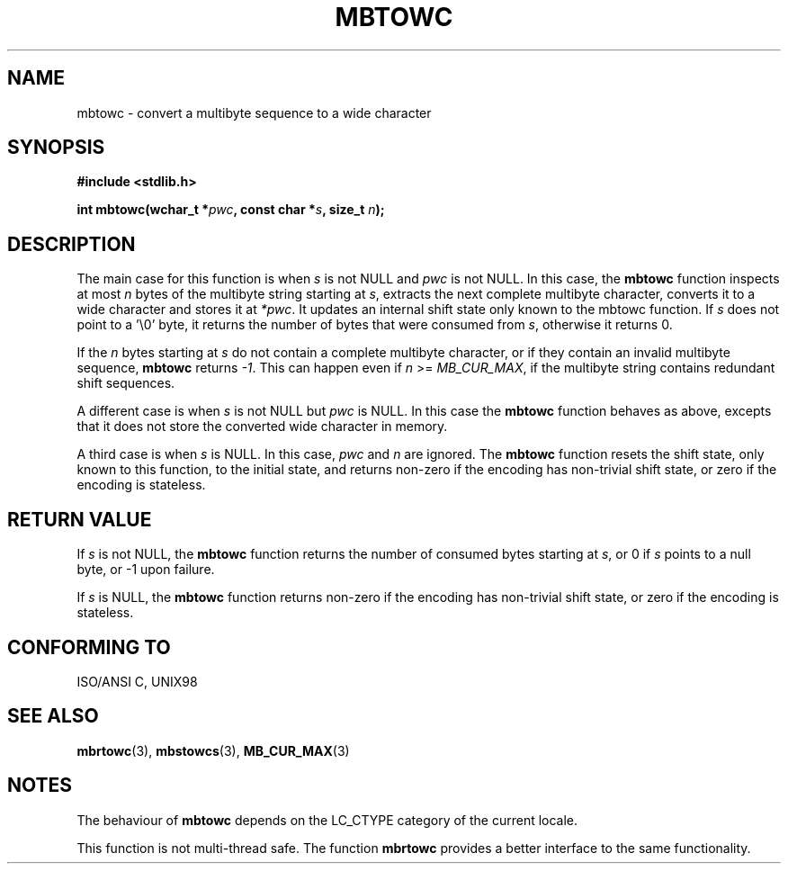 .\" Copyright (c) Bruno Haible <haible@clisp.cons.org>
.\"
.\" This is free documentation; you can redistribute it and/or
.\" modify it under the terms of the GNU General Public License as
.\" published by the Free Software Foundation; either version 2 of
.\" the License, or (at your option) any later version.
.\"
.\" References consulted:
.\"   GNU glibc-2 source code and manual
.\"   Dinkumware C library reference http://www.dinkumware.com/
.\"   OpenGroup's Single Unix specification http://www.UNIX-systems.org/online.html
.\"   ISO/IEC 9899:1999
.\"
.TH MBTOWC 3  2001-07-04 "GNU" "Linux Programmer's Manual"
.SH NAME
mbtowc \- convert a multibyte sequence to a wide character
.SH SYNOPSIS
.nf
.B #include <stdlib.h>
.sp
.BI "int mbtowc(wchar_t *" pwc ", const char *" s ", size_t " n );
.fi
.SH DESCRIPTION
The main case for this function is when \fIs\fP is not NULL and \fIpwc\fP is
not NULL. In this case, the \fBmbtowc\fP function inspects at most \fIn\fP
bytes of the multibyte string starting at \fIs\fP, extracts the next complete
multibyte character, converts it to a wide character and stores it at
\fI*pwc\fP. It updates an internal shift state only known to the mbtowc
function. If \fIs\fP does not point to a '\\0' byte, it returns the number
of bytes that were consumed from \fIs\fP, otherwise it returns 0.
.PP
If the \fIn\fP bytes starting at \fIs\fP do not contain a complete multibyte
character, or if they contain an invalid multibyte sequence, \fBmbtowc\fP
returns \fI-1\fP. This can happen even if \fIn\fP >= \fIMB_CUR_MAX\fP,
if the multibyte string contains redundant shift sequences.
.PP
A different case is when \fIs\fP is not NULL but \fIpwc\fP is NULL. In this
case the \fBmbtowc\fP function behaves as above, excepts that it does not
store the converted wide character in memory.
.PP
A third case is when \fIs\fP is NULL. In this case, \fIpwc\fP and \fIn\fP are
ignored. The \fBmbtowc\fP function
.\" The Dinkumware doc and the Single Unix specification say this, but
.\" glibc doesn't implement this.
resets the shift state, only known to this function, to the initial state, and
returns non-zero if the encoding has non-trivial shift state, or zero if the
encoding is stateless.
.SH "RETURN VALUE"
If \fIs\fP is not NULL, the \fBmbtowc\fP function returns the number of
consumed bytes starting at \fIs\fP, or 0 if \fIs\fP points to a null byte,
or \-1 upon failure.
.PP
If \fIs\fP is NULL, the \fBmbtowc\fP function returns non-zero if the encoding
has non-trivial shift state, or zero if the encoding is stateless.
.SH "CONFORMING TO"
ISO/ANSI C, UNIX98
.SH "SEE ALSO"
.BR mbrtowc (3),
.BR mbstowcs (3),
.BR MB_CUR_MAX (3)
.SH NOTES
The behaviour of \fBmbtowc\fP depends on the LC_CTYPE category of the
current locale.
.PP
This function is not multi-thread safe. The function \fBmbrtowc\fP provides
a better interface to the same functionality.
